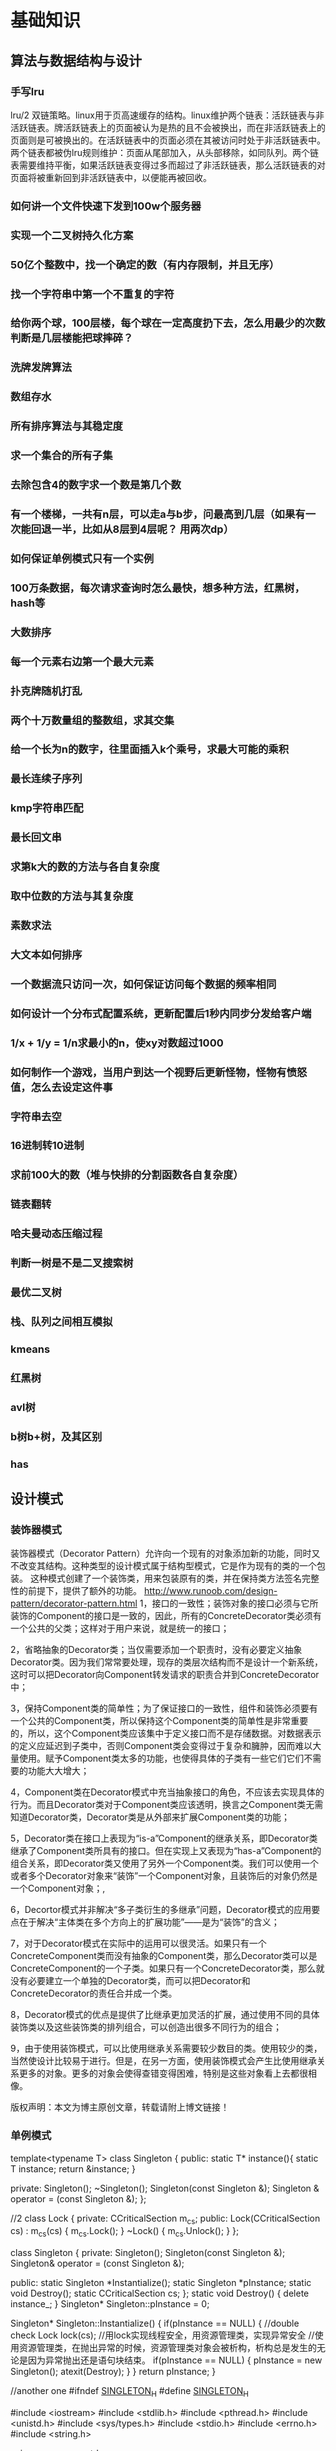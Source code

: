 * 基础知识
** 算法与数据结构与设计
*** 手写lru
lru/2 双链策略。linux用于页高速缓存的结构。linux维护两个链表：活跃链表与非活跃链表。牌活跃链表上的页面被认为是热的且不会被换出，而在非活跃链表上的页面则是可被换出的。在活跃链表中的页面必须在其被访问时处于非活跃链表中。两个链表都被伪lru规则维护：页面从尾部加入，从头部移除，如同队列。两个链表需要维持平衡，如果活跃链表变得过多而超过了非活跃链表，那么活跃链表的对页面将被重新回到非活跃链表中，以便能再被回收。
*** 如何讲一个文件快速下发到100w个服务器
*** 实现一个二叉树持久化方案
*** 50亿个整数中，找一个确定的数（有内存限制，并且无序）
*** 找一个字符串中第一个不重复的字符
*** 给你两个球，100层楼，每个球在一定高度扔下去，怎么用最少的次数判断是几层楼能把球摔碎？
*** 洗牌发牌算法
*** 数组存水
*** 所有排序算法与其稳定度
*** 求一个集合的所有子集
*** 去除包含4的数字求一个数是第几个数
*** 有一个楼梯，一共有n层，可以走a与b步，问最高到几层（如果有一次能回退一半，比如从8层到4层呢？ 用两次dp）
*** 如何保证单例模式只有一个实例
*** 100万条数据，每次请求查询时怎么最快，想多种方法，红黑树，hash等
*** 大数排序
*** 每一个元素右边第一个最大元素
*** 扑克牌随机打乱
*** 两个十万数量组的整数组，求其交集
*** 给一个长为n的数字，往里面插入k个乘号，求最大可能的乘积
*** 最长连续子序列
*** kmp字符串匹配
*** 最长回文串
*** 求第k大的数的方法与各自复杂度
*** 取中位数的方法与其复杂度
*** 素数求法
*** 大文本如何排序
*** 一个数据流只访问一次，如何保证访问每个数据的频率相同
*** 如何设计一个分布式配置系统，更新配置后1秒内同步分发给客户端
*** 1/x + 1/y = 1/n求最小的n，使xy对数超过1000
*** 如何制作一个游戏，当用户到达一个视野后更新怪物，怪物有愤怒值，怎么去设定这件事
*** 字符串去空 
*** 16进制转10进制
*** 求前100大的数（堆与快排的分割函数各自复杂度）
*** 链表翻转
*** 哈夫曼动态压缩过程
*** 判断一树是不是二叉搜索树
*** 最优二叉树
*** 栈、队列之间相互模拟
*** kmeans
*** 红黑树
*** avl树
*** b树b+树，及其区别
*** has
** 设计模式
*** 装饰器模式
装饰器模式（Decorator Pattern）允许向一个现有的对象添加新的功能，同时又不改变其结构。这种类型的设计模式属于结构型模式，它是作为现有的类的一个包装。
这种模式创建了一个装饰类，用来包装原有的类，并在保持类方法签名完整性的前提下，提供了额外的功能。
http://www.runoob.com/design-pattern/decorator-pattern.html
1，接口的一致性；装饰对象的接口必须与它所装饰的Component的接口是一致的，因此，所有的ConcreteDecorator类必须有一个公共的父类；这样对于用户来说，就是统一的接口；


2，省略抽象的Decorator类；当仅需要添加一个职责时，没有必要定义抽象Decorator类。因为我们常常要处理，现存的类层次结构而不是设计一个新系统，这时可以把Decorator向Component转发请求的职责合并到ConcreteDecorator中；


3，保持Component类的简单性；为了保证接口的一致性，组件和装饰必须要有一个公共的Component类，所以保持这个Component类的简单性是非常重要的，所以，这个Component类应该集中于定义接口而不是存储数据。对数据表示的定义应延迟到子类中，否则Component类会变得过于复杂和臃肿，因而难以大量使用。赋予Component类太多的功能，也使得具体的子类有一些它们它们不需要的功能大大增大；


4，Component类在Decorator模式中充当抽象接口的角色，不应该去实现具体的行为。而且Decorator类对于Component类应该透明，换言之Component类无需知道Decorator类，Decorator类是从外部来扩展Component类的功能；

5，Decorator类在接口上表现为“is-a”Component的继承关系，即Decorator类继承了Component类所具有的接口。但在实现上又表现为“has-a”Component的组合关系，即Decorator类又使用了另外一个Component类。我们可以使用一个或者多个Decorator对象来“装饰”一个Component对象，且装饰后的对象仍然是一个Component对象；,

6，Decortor模式并非解决“多子类衍生的多继承”问题，Decorator模式的应用要点在于解决“主体类在多个方向上的扩展功能”——是为“装饰”的含义；


7，对于Decorator模式在实际中的运用可以很灵活。如果只有一个ConcreteComponent类而没有抽象的Component类，那么Decorator类可以是ConcreteComponent的一个子类。如果只有一个ConcreteDecorator类，那么就没有必要建立一个单独的Decorator类，而可以把Decorator和ConcreteDecorator的责任合并成一个类。

8，Decorator模式的优点是提供了比继承更加灵活的扩展，通过使用不同的具体装饰类以及这些装饰类的排列组合，可以创造出很多不同行为的组合；


9，由于使用装饰模式，可以比使用继承关系需要较少数目的类。使用较少的类，当然使设计比较易于进行。但是，在另一方面，使用装饰模式会产生比使用继承关系更多的对象。更多的对象会使得查错变得困难，特别是这些对象看上去都很相像。


版权声明：本文为博主原创文章，转载请附上博文链接！
*** 单例模式
template<typename T>
class Singleton
{
public:
    static T* instance(){
        static T instance;
        return &instance;
    }

private:
    Singleton();
    ~Singleton();
    Singleton(const Singleton &);
    Singleton & operator = (const Singleton &);
};




//2
class Lock
{
private:       
	CCriticalSection m_cs;
public:
	Lock(CCriticalSection  cs) : m_cs(cs)
	{
		m_cs.Lock();
	}
	~Lock()
	{
		m_cs.Unlock();
	}
};
 

class Singleton
{
private:
	Singleton();
	Singleton(const Singleton &);
	Singleton& operator = (const Singleton &);
 
public:
	static Singleton *Instantialize();
	static Singleton *pInstance;
	static void Destroy();
	static CCriticalSection cs;
};
static void Destroy() {
    delete instance_;
}
Singleton* Singleton::pInstance = 0;
 
Singleton* Singleton::Instantialize()
{
	if(pInstance == NULL)
	{   //double check
		Lock lock(cs);           //用lock实现线程安全，用资源管理类，实现异常安全
		//使用资源管理类，在抛出异常的时候，资源管理类对象会被析构，析构总是发生的无论是因为异常抛出还是语句块结束。
		if(pInstance == NULL)
		{
			pInstance = new Singleton();
			atexit(Destroy);
		}
	}
	return pInstance;
}


//another one
#ifndef _SINGLETON_H_
#define _SINGLETON_H_

#include <iostream>
#include <stdlib.h>
#include <pthread.h>
#include <unistd.h>
#include <sys/types.h>
#include <stdio.h>
#include <errno.h>
#include <string.h>

using namespace std;

template < typename T > class Singleton
{

public:
    static T &GetInstance()
    {
        Init();
        return *instance_;
    }

private:
    static void Init()
    {
        if (instance_ == 0)
        {

            pthread_mutex_lock(&g_mutex);
            if (instance_ == 0)
            {
                instance_ = new T;
                atexit(Destroy);    //程序结束时调用注册的函数
            }
            pthread_mutex_unlock(&g_mutex);
        }
    }

    static void Destroy()
    {
        delete instance_;
    }

    Singleton(const Singleton &other);
    Singleton &operator=(const Singleton &other);
    Singleton();
    ~Singleton();

    static T * volatile instance_;
    static pthread_mutex_t g_mutex;
};

template < typename T >
T * volatile Singleton < T >::instance_ = 0;

template < typename T >
pthread_mutex_t Singleton<T> ::g_mutex = PTHREAD_MUTEX_INITIALIZER;

#endif              // _SINGLETON_H_

*** 观察者模式
//观察者
class Observer  
{
public:
	Observer() {}
	virtual ~Observer() {}
	virtual void Update() {} 
};
//博客
class Blog  
{
public:
	Blog() {}
	virtual ~Blog() {}
	void Attach(Observer *observer) { m_observers.push_back(observer); }	 //添加观察者
	void Remove(Observer *observer) { m_observers.remove(observer); }        //移除观察者
	void Notify() //通知观察者
	{
		list<Observer*>::iterator iter = m_observers.begin();
		for(; iter != m_observers.end(); iter++)
			(*iter)->Update();
	}
	virtual void SetStatus(string s) { m_status = s; } //设置状态
	virtual string GetStatus() { return m_status; }    //获得状态
private:
	list<Observer* > m_observers; //观察者链表
protected:
	string m_status; //状态
};

//具体博客类
class BlogCSDN : public Blog
{
private:
	string m_name; //博主名称
public:
	BlogCSDN(string name): m_name(name) {}
	~BlogCSDN() {}
	void SetStatus(string s) { m_status = "CSDN通知 : " + m_name + s; } //具体设置状态信息
	string GetStatus() { return m_status; }
};
//具体观察者
class ObserverBlog : public Observer   
{
private:
	string m_name;  //观察者名称
	Blog *m_blog;   //观察的博客，当然以链表形式更好，就可以观察多个博客
public: 
	ObserverBlog(string name,Blog *blog): m_name(name), m_blog(blog) {}
	~ObserverBlog() {}
	void Update()  //获得更新状态
	{ 
		string status = m_blog->GetStatus();
		cout<<m_name<<"-------"<<status<<endl;
	}
};

//测试案例
int main()
{
	Blog *blog = new BlogCSDN("wuzhekai1985");
	Observer *observer1 = new ObserverBlog("tutupig", blog);
	blog->Attach(observer1);
	blog->SetStatus("发表设计模式C++实现（15）——观察者模式");
	blog->Notify();
	delete blog; delete observer1;
	return 0;
}
** 网络
*** osi七层模型与tcp/ip四层模型，每卖劲列举两个协议
*** 客户端向服务器发3个包基于tcp与udp的服务器会收到几个？尽可能考虑到所有情况
*** 浏览器输入地址后发生的全过程
*** dns
*** http
**** get post区别
*** tcp/udp各自使用场景
*** tcp/ip
**** 有什么字段，什么用
**** 可靠性怎么保证
**** 网络拥堵控制
**** 三次握手  多一次少一次会怎样
**** 四次挥手   同上
**** ip mac地址 arp rarp协议
**** TIME——WAIT状态分析
*** http与https
*** http返回码
*** nat协议
** 加密与安全
*** 数字证书机制
*** 加密方法
*** xss原理
** 系统
*** 进程的地址空间
- 可执行文件代码的内存映射，称为代码段(text section)
- 可执行文件的已初始化全局变量的内存映射，称为数据段(data section)
- 包含未初始化全局变量，也就是bss段的零页(页面中的信息全是0值，故用于bss映射等目的）
- 每一个诸如c库或动态连接程序等共享库的代码段、数据段bss也会被载入进进程的地址空间
- 任何内存映射文件
- 任何共享内存段
- 任何匿名的内存映射，如malloc()分配的内存。
*** TLB
linux内使用一个三级缓存页表来完成虚拟地址到实际地址的映射与查询，但由于搜索内存中的物理地址速度很有限，为了加快搜索，多数体系结构都实现了一个翻译后缓冲器TLB。TLB作为一个将虚拟地址吊射到篁地址的硬件缓存，当请求访问一个虚拟地址时，处理器将首先检查TLB中是否缓存了该虚拟地址到物理地址的映射，如果在缓存中直接命中，物理地址立刻返回，否则，搜索页表。
*** 协程
*** 僵尸进程，守护进程？？？？查下定义用什么调用产生
守护进程：不被打扰，安静地做自己的事
创建守护进程的函数：

#include<unistd.h>

pid_t setsid(void);

该函数调用成功时返回新创建的Session的id(其实也就是当前进程的id),出错返回-1。

成功调用该函数的结果是:

1. 创建一个新的Session,当前进程成为SessionLeader,当前进程的id就是Session的id。

2. 创建一个新的进程组,当前进程成为进程组的Leader,当前进程的id就是进程组的id。

3. 如果当前进程原本有一个控制终端,则它失去这个控制终端,成为一个没有控制终端的进程。所谓失去控制终端是指,原来的控制终端仍然是打开的,仍然可以读写,但只是一个普通的打开文件而不是控制终端了。


创建守护进程的步骤

1、在后台运行。调用fork，父进程退出（exit）。所有工作在子进程中进行，形式上脱离了控制终端。

     原因：1）如果该守护进程是作为一条简单的shell命令启动的，那么父进程终止使得shell认为该命令已经执行完毕。2）保证子进程不是一个进程组的组长进程。

2、脱离控制终端，登录会话和进程组。调用setsid在子进程中创建一个新会话。

     setsid会导致：

     1）调用进程成为新会话的首进程。 2）调用进程成为一个进程组的组长进程 。3）调用进程没有控制终端。（再次fork一次，保证daemon进程，之后不会打开tty设备

3、将当前工作目录更改为根目录。

用chdir（）函数进行，更改目录防止占用可卸载的文件系统，也可以换成其他路径。

4、调用umask将文件模式创建屏蔽字设置为0。

目的：防止继承的文件创建屏蔽字拒绝某权限，增加守护进程灵活性。

5、关闭不在需要的文件描述符。

继承的打开文件不会用到，浪费系统资源，无法卸载；getdtablesize();返回所有文件的文件描述符表的项数，即该进程打开的文件数目。

6、忽略SIGCHLD信号。

         忽略SIGCHLD信号并不是必须的。但对于某些进程，特别是服务器进程往往在请求到来时生成子进程处理请求。如果父进程不等待子进程结束，子进程将成为僵尸进程（zombie）从而占用系统资源。如果父进程等待子进程结束，将增加父进程的负担，影响服务器进程的并发性能。在Linux下可以简单地将SIGCHLD信号的操作设为SIG_IGN。signal(SIGCHLD,SIG_IGN);

7、禁止进程重新打开控制终端

        fork后进程已经成为无终端的会话组长。但它可以重新申请打开一个控制终端。可以通过使进程不再成为会话组长来禁止进程重新打开控制终端：

        if(pid=fork())

       exit(0);//结束第一子进程，第二子进程继续（第二子进程不再是会话组长）

 

可是在翻阅资料的时候，我们会发现有些博客fork了两次？

第一次fork的作用是为了后面的setsid服务，因为调用setsid函数的进程不能是进程组组长，如果不fork出子进程，则此时的父进程是进程组组长，就无法调用setsid。当子进程调用完setsid函数之后，子进程是会话组长也是进程组组长，并且脱离了控制终端，此时，不管控制终端如何操作，新的进程都不会收到一些信号使得进程退出。

再次fork，终止父进程，保持子进程不是话首进程，从而保证后续不会在和其他终端关联。 第二次不是必须的，是可选的。

        1. Close all open file descriptors except standard input, output,
           and error (i.e. the first three file descriptors 0, 1, 2). This
           ensures that no accidentally passed file descriptor stays around
           in the daemon process. On Linux, this is best implemented by
           iterating through /proc/self/fd, with a fallback of iterating
           from file descriptor 3 to the value returned by getrlimit() for
           RLIMIT_NOFILE.

        2. Reset all signal handlers to their default. This is best done by
           iterating through the available signals up to the limit of _NSIG
           and resetting them to SIG_DFL.

        3. Reset the signal mask using sigprocmask().

        4. Sanitize the environment block, removing or resetting environment
           variables that might negatively impact daemon runtime.

        5. Call fork(), to create a background process.

        6. In the child, call setsid() to detach from any terminal and
           create an independent session.

        7. In the child, call fork() again, to ensure that the daemon can
           never re-acquire a terminal again.

        8. Call exit() in the first child, so that only the second child
           (the actual daemon process) stays around. This ensures that the
           daemon process is re-parented to init/PID 1, as all daemons
           should be.

        9. In the daemon process, connect /dev/null to standard input,
           output, and error.

       10. In the daemon process, reset the umask to 0, so that the file
           modes passed to open(), mkdir() and suchlike directly control the
           access mode of the created files and directories.

       11. In the daemon process, change the current directory to the root
           directory (/), in order to avoid that the daemon involuntarily
           blocks mount points from being unmounted.

       12. In the daemon process, write the daemon PID (as returned by
           getpid()) to a PID file, for example /run/foobar.pid (for a
           hypothetical daemon "foobar") to ensure that the daemon cannot be
           started more than once. This must be implemented in race-free
           fashion so that the PID file is only updated when it is verified
           at the same time that the PID previously stored in the PID file
           no longer exists or belongs to a foreign process.

       13. In the daemon process, drop privileges, if possible and
           applicable.

       14. From the daemon process, notify the original process started that
           initialization is complete. This can be implemented via an
           unnamed pipe or similar communication channel that is created
           before the first fork() and hence available in both the original
           and the daemon process.

       15. Call exit() in the original process. The process that invoked the
           daemon must be able to rely on that this exit() happens after
           initialization is complete and all external communication
           channels are established and accessible.
////


编写守护进程的一般步骤步骤：

（1）在父进程中执行fork并exit推出；

（2）在子进程中调用setsid函数创建新的会话；

（3）在子进程中调用chdir函数，让根目录 ”/” 成为子进程的工作目录；

（4）在子进程中调用umask函数，设置进程的umask为0；

（5）在子进程中关闭任何不需要的文件描述符

说明：

1. 在后台运行。
为避免挂起控制终端将Daemon放入后台执行。方法是在进程中调用fork使父进程终止，让Daemon在子进程中后台执行。
if(pid=fork())
exit(0);//是父进程，结束父进程，子进程继续
2. 脱离控制终端，登录会话和进程组
有必要先介绍一下Linux中的进程与控制终端，登录会话和进程组之间的关系：进程属于一个进程组，进程组号（GID）就是进程组长的进程号（PID）。登录会话可以包含多个进程组。这些进程组共享一个控制终端。这个控制终端通常是创建进程的登录终端。
控制终端，登录会话和进程组通常是从父进程继承下来的。我们的目的就是要摆脱它们，使之不受它们的影响。方法是在第1点的基础上，调用setsid()使进程成为会话组长：
setsid();
说明：当进程是会话组长时setsid()调用失败。但第一点已经保证进程不是会话组长。setsid()调用成功后，进程成为新的会话组长和新的进程组长，并与原来的登录会话和进程组脱离。由于会话过程对控制终端的独占性，进程同时与控制终端脱离。
3. 禁止进程重新打开控制终端
现在，进程已经成为无终端的会话组长。但它可以重新申请打开一个控制终端。可以通过使进程不再成为会话组长来禁止进程重新打开控制终端：
if(pid=fork())
exit(0);//结束第一子进程，第二子进程继续（第二子进程不再是会话组长）
4. 关闭打开的文件描述符
进程从创建它的父进程那里继承了打开的文件描述符。如不关闭，将会浪费系统资源，造成进程所在的文件系统无法卸下以及引起无法预料的错误。按如下方法关闭它们：
for(i=0;i 关闭打开的文件描述符close(i);>
5. 改变当前工作目录
进程活动时，其工作目录所在的文件系统不能卸下。一般需要将工作目录改变到根目录。对于需要转储核心，写运行日志的进程将工作目录改变到特定目录如/tmpchdir("/")
6. 重设文件创建掩模
进程从创建它的父进程那里继承了文件创建掩模。它可能修改守护进程所创建的文件的存取位。为防止这一点，将文件创建掩模清除：umask(0);
7. 处理SIGCHLD信号
处理SIGCHLD信号并不是必须的。但对于某些进程，特别是服务器进程往往在请求到来时生成子进程处理请求。如果父进程不等待子进程结束，子进程将成为僵尸进程（zombie）从而占用系统资源。如果父进程等待子进程结束，将增加父进程的负担，影响服务器进程的并发性能。在Linux下可以简单地将SIGCHLD信号的操作设为SIG_IGN。
signal(SIGCHLD,SIG_IGN); 
////


　　我们知道在unix/linux中，正常情况下，子进程是通过父进程创建的，子进程在创建新的进程。子进程的结束和父进程的运行是一个异步过程,即父进程永远无法预测子进程 到底什么时候结束。 当一个 进程完成它的工作终止之后，它的父进程需要调用wait()或者waitpid()系统调用取得子进程的终止状态。

　　孤儿进程：一个父进程退出，而它的一个或多个子进程还在运行，那么那些子进程将成为孤儿进程。孤儿进程将被init进程(进程号为1)所收养，并由init进程对它们完成状态收集工作。

　　僵尸进程：一个进程使用fork创建子进程，如果子进程退出，而父进程并没有调用wait或waitpid获取子进程的状态信息，那么子进程的进程描述符仍然保存在系统中。这种进程称之为僵死进程。

3、问题及危害

　　unix提供了一种机制可以保证只要父进程想知道子进程结束时的状态信息， 就可以得到。这种机制就是: 在每个进程退出的时候,内核释放该进程所有的资源,包括打开的文件,占用的内存等。 但是仍然为其保留一定的信息(包括进程号the process ID,退出状态the termination status of the process,运行时间the amount of CPU time taken by the process等)。直到父进程通过wait / waitpid来取时才释放。 但这样就导致了问题，如果进程不调用wait / waitpid的话， 那么保留的那段信息就不会释放，其进程号就会一直被占用，但是系统所能使用的进程号是有限的，如果大量的产生僵死进程，将因为没有可用的进程号而导致系统不能产生新的进程. 此即为僵尸进程的危害，应当避免。

　　孤儿进程是没有父进程的进程，孤儿进程这个重任就落到了init进程身上，init进程就好像是一个民政局，专门负责处理孤儿进程的善后工作。每当出现一个孤儿进程的时候，内核就把孤 儿进程的父进程设置为init，而init进程会循环地wait()它的已经退出的子进程。这样，当一个孤儿进程凄凉地结束了其生命周期的时候，init进程就会代表党和政府出面处理它的一切善后工作。因此孤儿进程并不会有什么危害。

　　任何一个子进程(init除外)在exit()之后，并非马上就消失掉，而是留下一个称为僵尸进程(Zombie)的数据结构，等待父进程处理。这是每个 子进程在结束时都要经过的阶段。如果子进程在exit()之后，父进程没有来得及处理，这时用ps命令就能看到子进程的状态是“Z”。如果父进程能及时 处理，可能用ps命令就来不及看到子进程的僵尸状态，但这并不等于子进程不经过僵尸状态。  如果父进程在子进程结束之前退出，则子进程将由init接管。init将会以父进程的身份对僵尸状态的子进程进行处理。

　　僵尸进程危害场景：

　　例如有个进程，它定期的产 生一个子进程，这个子进程需要做的事情很少，做完它该做的事情之后就退出了，因此这个子进程的生命周期很短，但是，父进程只管生成新的子进程，至于子进程 退出之后的事情，则一概不闻不问，这样，系统运行上一段时间之后，系统中就会存在很多的僵死进程，倘若用ps命令查看的话，就会看到很多状态为Z的进程。 严格地来说，僵死进程并不是问题的根源，罪魁祸首是产生出大量僵死进程的那个父进程。因此，当我们寻求如何消灭系统中大量的僵死进程时，答案就是把产生大 量僵死进程的那个元凶枪毙掉（也就是通过kill发送SIGTERM或者SIGKILL信号啦）。枪毙了元凶进程之后，它产生的僵死进程就变成了孤儿进 程，这些孤儿进程会被init进程接管，init进程会wait()这些孤儿进程，释放它们占用的系统进程表中的资源，这样，这些已经僵死的孤儿进程 就能瞑目而去了。

*** 讲讲同步异步阻塞非阻塞
*** linux如何从磁盘找文件
*** 进程与线程区别
*** 进程状态，切换
？？动态就绪，静态就绪，动态阻塞，静态阻塞
*** 并发与并行
*** 缺页，页表
*** linux fork 与vfork
*** 多进程更安全，多线程的话，一个线程死掉，所有线程死掉，进程崩溃
*** 系统中断
*** 用户态与内核态的区别
*** 段错误的原因
*** 多进程与多线程的同步方式
*** 锁
*** 系统调用时发生的事
*** 进程间通信方法
*** 什么是死锁，如何解决死锁
*** 信号
https://sustyuxiao.github.io/2018/04/08/2018-04-08/
*** linux系统权限
*** linux线程的实现方式
*** linux如何扩大分区
*** epoll libev优点
*** epoll、select、poll异同
https://www.jianshu.com/p/dfd940e7fca2
https://blog.csdn.net/chen19870707/article/details/42525887
http://blog.lucode.net/linux/epoll-tutorial.html
*** 讲一下有名管道与无名管道与UNIX domain sockets
1、无名管道

   无名管道是Linux中管道通信的一种原始方法，如图一(左)所示，它具有以下特点：

   ①  它只能用于具有亲缘关系的进程之间的通信（也就是父子进程或者兄弟进程之间）；

   ②  它是一个半双工的通信模式，具有固定的读端和写端；

   ③   管道也可以看成是一种特殊的文件，对于它的读写也可以使用普通的 read()、write()等函数。但它不是普通的文件，并不属于其他任何文件系统并且只存在于内存中。

2、有名管道(FIFO)

    有名管道是对无名管道的一种改进，如图1(右)所示，它具有以下特点：

    ①  它可以使互不相关的两个进程间实现彼此通信；

    ②  该管道可以通过路径名来指出，并且在文件系统中是可见的。在建立了管道之后，两个进程就可以把它当做普通文件一样进行读写操作，使用非常方便；

    ③  FIFO严格地遵循先进先出规则，对管道及FIFO的读总是从开始处返回数据，对它们的写则是把数据添加到末尾，它们不支持如 lseek()等文件定位操作。

   管道是基于文件描述符的通信方式，当一个管道建立时，它会创建两个文件描述符fd[0]和fd[1]，其中fd[0]固定用于读管道，而fd[1]固定用于写管道，如图2所示，这样就构成了一个半双工的通道。
   管道关闭时只需要将这两个文件描述符关闭即可，可使用普通的close()函数逐个关闭各个文件描述符。
3 unix domain sockets

       The AF_UNIX (also known as AF_LOCAL) socket family is used to
       communicate between processes on the same machine efficiently.
       Traditionally, UNIX domain sockets can be either unnamed, or bound to
       a filesystem pathname (marked as being of type socket).  Linux also
       supports an abstract namespace which is independent of the
       filesystem.

**** 什么时候select比epoll好
**** epoll两种触发方式
** c/c++语言
*** 整个编译运行流程
1.预处理(Preprocessing), 2.编译(Compilation), 3.汇编(Assemble), 4.链接(Linking)。
1. 将所有的#include头文件以及宏定义替换成其真正的内容
   - 宏定义指令
如#define Pi 3.1415，预处理阶段会将程序中所有的Pi用3.1415代替。与之对应的#undef    则会取消对某个宏的定义，使之后面出现时不再被替换。
   - 条件编译指令
如#ifdef、#ifndef、#else、#elif、#endif等伪指令的引入可以使得程序员可以通过定义不同的宏来决定编译程序对哪些代码进行处理，即预处理阶段将根据有关的文件将不必要的代码过滤掉。
   - 头文件包含指令
如#include，头文件中一般通过#define定义了一些宏（如字符常量），同时也包含了各种外部符号的声明。采用头文件可以使一些定义在多个不同的C源程序中使用，而不必在文件中重新定义。预处理阶段会将头文件中的定义加入到引用它的代码中。
   - 特殊符号
如在源程序中出现的FUNCTION会被解释为当前被编译的C源程序中的函数名称。预处理阶段会对源程序中出现的这些特殊符号用合适的值进行替换。
2. 将经过预处理之后的程序转换成特定汇编代码
编译阶段所有做的工作就是通过词法分析和语法分析，在确认所有指令都符合语法规则之后，将其翻译成等价的中间代码或者是汇编代码。
字符流 到 词法分析器生成token，语法分析器，解析成抽象语法树。其中还涉及到优化：
编译阶段会对代码进行优化处理，不仅涉及到编译技术本身，还涉及到机器的硬件环境。优化分为两部分：
不依赖于具体计算机的优化。主要是删除公共表达式、循环优化（代码外提、强度削弱、变换循环控制、已知量的合并等）、无用赋值的删除等
同机器硬件结构相关的优化。主要考虑如何充分利用机器的硬件寄存器存放的有关变量的值以减少内存的访问次数；根据机器硬件执行指令的特点对指令进行调整使目标代码比较短，执行效率更高等。
llvm中间ir生成各种平台的优化后的代码。clang作为前端解析生成中间ir。
3. 汇编过程将上一步的汇编代码转换成机器码(machine code)
4. 链接过程将多个目标文以及所需的库文件(.so等)链接成最终的可执行文件(executable file)
*** 动态库静态库

 二者的不同点在于代码被载入的时刻不同。

静态库的代码在编译过程中已经被载入可执行程序,因此体积比较大。

动态库(共享库)的代码在可执行程序运行时才载入内存，在编译过程中仅简单的引用，因此代码体积比较小。

不同的应用程序如果调用相同的库,那么在内存中只需要有一份该动态库(共享库)的实例。

静态库和动态库的最大区别,静态情况下,把库直接加载到程序中,而动态库链接的时候,它只是保留接口,将动态库与程序代码独立,这样就可以提高代码的可复用度，和降低程序的耦合度。

静态库在程序编译时会被连接到目标代码中，程序运行时将不再需要该静态库。

动态库在程序编译时并不会被连接到目标代码中，而是在程序运行是才被载入，因此在程序运行时还需要动态库存在

 

一  静态库

这类库的名字一般是libxxx.a；利用静态函数库编译成的文件比较大，因为整个 函数库的所有数据都会被整合进目标代码中，他的优点就显而易见了，即编译后的执行程序不需要外部的函数库支持，因为所有使用的函数都已经被编译进去了。当然这也会成为他的缺点，因为如果静态函数库改变了，那么你的程序必须重新编译。

静态库的代码在编译时链接到应用程序中，因此编译时库文件必须存在,并且需要通过“-L”参数传递路径给编译器,应用程序在开始执行时，库函数代码将随程序一起调入进程内存段直到进程结束，其执行过程不需要原静态库存在。

在UNIX中,使用ar命令创建或者操作静态库

ar     archivefile objfile

archivefile：archivefile是静态库的名称

objfile:objfile是已.o为扩展名的中间目标文件名，可以多个并列

参数        意义

-r            将objfile文件插入静态库尾或者替换静态库中同名文件

-x            从静态库文件中抽取文件objfile

-t             打印静态库的成员文件列表

-d            从静态库中删除文件objfile

-s           重置静态库文件索引

-v            创建文件冗余信息

-c            创建静态库文件

 1.编译成静态库

无论静态库，还是动态库，都是由.o文件创建的。因此，我们必须将源程序hello.c通过gcc先编译成.o文件。

hc@linux-v07j:~/weiming/tt> g++ -o hello.o -c hello.cpp

hc@linux-v07j:~/weiming/tt> ar cqs libHello.a hello.o

hc@linux-v07j:~/weiming/tt> ls
hello.cpp  hello.h  hello.o  libHello.a  main.cpp

 2.链接

hc@linux-v07j:~/weiming/tt> g++ main.cpp libHello.a -o Out1  （g++ -o aOut main.cpp ./libHello.a 或者 g++ -o aOut main.cpp  -L./ -lHello）

注意：如果hello() 里面还使用了其他的库函数比如pthread_create，则最后生成Out1 时还需 -lpthread，但ar 时可以不用，只需要在 include 的头文件中找到函数符号声明即可，但最终生成可执行文件时需要找到所有的符号定义。

hc@linux-v07j:~/weiming/tt> ls
hello.cpp  hello.h  hello.o  libHello.a  main.cpp  Out1

 

hc@linux-v07j:~/weiming/tt> ldd Out1
        linux-gate.so.1 =>  (0xffffe000)
        libstdc++.so.6 => /usr/lib/libstdc++.so.6 (0xb7e36000)
        libm.so.6 => /lib/libm.so.6 (0xb7e11000)
        libgcc_s.so.1 => /lib/libgcc_s.so.1 (0xb7e06000)
        libc.so.6 => /lib/libc.so.6 (0xb7ce3000)
        /lib/ld-linux.so.2 (0xb7f1b000)

 

 

二： 动态库

这类库的名字一般是libxxx.so;相对于静态函数库，动态函数库在编译的时候 并没有被编译进目标代码中，你的程序执行到相关函数时才调用该函数库里的相应函数，因此动态函数库所产生的可执行文件比较小。由于函数库没有被整合进你的程序，而是程序运行时动态的申请并调用，所以程序的运行环境中必须提供相应的库。动态函数库的改变并不影响你的程序，所以动态函数库的升级比较方便

不同的UNIX系统,链接动态库方法，实现细节不一样


编译PIC型.o中间文件的方法一般是采用C语言编译器的-KPIC或者-fpic选项,有的UNIX版本C语言编译器默认带上了PIC标准.创建最终动态库的方法一般采用C语言编译器的-G或者-shared选项，或者直接使用工具ld创建。

最主要的是GCC命令行的一个选项:
-shared 该选项指定生成动态连接库（让连接器生成T类型的导出符号表，有时候也生成弱连接W类型的导出符号），不用该标志外部程序无法连接。相当于一个可执行文件
-fPIC：表示编译为位置独立的代码，不用此选项的话编译后的代码是位置相关的所以动态载入时是通过代码拷贝的方式来满足不同进程的需要，而不能达到真正代码段共享的目的。（转者注：共享库各段的加载地址并没有定死，可以加载到任意位置，因为指令中没有使用绝对地址（相对于链接后的可执行文件各segment来说），因此称为位置无关代码）
-L.：表示要连接的库在当前目录中
-ltest：编译器查找动态连接库时有隐含的命名规则，即在给出的名字前面加上lib，后面加上.so来确定库的名称

 LINUX和其他gcc编译器

g++ -fpic -c d1.cpp d2.cpp     /* 编译为.o为扩展名的中间目标文件d1.o，d2.o*/

g++ -shared -o libd1.so d1.o    /*根据中间目标文件d1.o创建动态库文件d1.so*/

g++ -shared -o libd2.so d2.o    /*根据中间目标文件d2.o创建动态库文件d2.so*/

或者直接一步到位

 g++ -O -fpic -shared -o libd1.so d1.cpp

 g++ -O -fpic -shared -o libd2.so d2.cpp

某些版本的gcc上也可以使用-G替换-shared选项

 

调用动态库

隐式调用动态库

总之，共享库的搜索路径由动态链接器决定，从ld.so(8)的Man Page可以查到共享库路径的搜索顺序：

1. 首先在环境变量LD_LIBRARY_PATH所记录的路径中查找。

2. 在程序链接时指定的 rpath 中查找，可以  readelf binfile | grep RPATH 。

3. 然后从缓存文件/etc/ld.so.cache中查找。这个缓存文件由/sbin/ldconfig命令读取配置文件/etc/ld.so.conf 之后生成。

（也可以在 ld.so.conf.d 目录下增加 *.conf 文件，里面写入库路径，在 ld.so.conf 中 include ld.so.conf.d/*.conf ）
4. 如果上述步骤都找不到，则到默认的系统路径中查找，先是/usr/lib然后是/lib。
https://www.ibm.com/developerworks/cn/linux/l-dynamic-libraries/index.html
https://www.ibm.com/developerworks/cn/linux/l-cn-linklib/index.html
*** 栈空间最大值

ulimits -a 
结果8m
*** 四种cast各有什么用
const_cast
这个转换类型操纵传递对象的const属性，或者是设置或者是移除：

'reinterpret_cast'转换一个指针为其它类型的指针。它也允许从一个指针转换为整数类型。反之亦然。（译注：是指针具体的地址值作为整数值？）
这个操作符能够在非相关的类型之间转换。操作结果只是简单的从一个指针到别的指针的值的二进制拷贝。在类型之间指向的内容不做任何类型的检查和转换。


'static_cast'允许执行任意的隐式转换和相反转换动作。（即使它是不允许隐式的）
应用到类的指针上，意思是说它允许子类类型的指针转换为父类类型的指针（这是一个有效的隐式转换），同时，也能够执行相反动作：转换父类为它的子类。


'dynamic_cast'只用于对象的指针和引用。当用于多态类型时，它允许任意的隐式类型转换以及相反过程。不过，与static_cast不同，在后一种情况里（注：即隐式转换的相反过程），dynamic_cast会检查操作是否有效。也就是说，它会检查转换是否会返回一个被请求的有效的完整对象。
检测在运行时进行。如果被转换的指针不是一个被请求的有效完整的对象指针，返回值为NULL.
作用：将一个基类对象指针（或引用）cast到继承类指针，dynamic_cast会根据基类指针是否真正指向继承类指针来做相应处理，（因为类信息保存在虚表中，故必须有虚函数的类才能这么用）
       即会作一定的判断。 
       对指针进行dynamic_cast，失败返回null，成功返回正常cast后的对象指针； 
       对引用进行dynamic_cast，失败抛出一个异常，成功返回正常cast后的对象引用。 
注意：dynamic_cast在将父类cast到子类时，父类必须要有虚函数。例如在下面的代码中将CBasic类中的test函数不定义成 

*** 如果析构函数抛出异常怎么办
*** 宏与枚举的区别
（1）从处理过程的角度看：
#define宏是由编译预处理器在预编译处理时处理的，而且只做简单的字符串的替换。枚举常量则是在编译的时候确定其值的。
（2）从调试的角度看：
通常情况下，在编译器里，可以调试枚举常量，而不能调试宏常量。
（3）从数据的类型看：
#define可以编译任意类型的常量，而枚举只能是定义整型常量。
（4）从代码编写角度看：
枚举可以一次定义大量常量，而#define宏只能一次定义一个。
（5）从可维护性来看：
枚举可以集中管理数据，具相同属性的整形数据可使用枚举，枚举可实现取值的自增，也可指定每个枚举的值，编写代码跟容易，相对来说能减少出错的机会，也便于代码的后期维护和修改。
（6）枚举的取值范围已经限定了，容易进行参数的检查，而define没有这种检查
（7）宏定义的默认作用域为整个文件，如果定义了宏定义结尾的地方，作用域就到那个地方；这里有一个潜在的危险，如果我们的头文件中包含了宏定义，此时会导致宏定义没有按照程序员的意愿而产生了范围扩展，当在另外的文件中有了相同的宏定义以后，就会产生冲突导致编译无法通过。
*** 构造函数为什么不能定义为虚函数，析构函数为什么一般定义为虚函数
*** iterator category
*** 如果不想一个类被继承，怎么办
*** 如何给指定物理地址赋值，如何跳转到指定物理地址执行
*** struct内存对齐方式
*** 引用与指针的区别
*** memcpy与memmove
memcpy 不考虑内存重叠问题，效率高，（如已知两块内存不会重叠），memcpy更合适
memmove考虑内存重叠问题。在dest头部在src范围内时：src的尾部在复制中被修改会出错，memmove加了一次判断，在这种情况下会逆序复制
*** 获取内存的各种方式（不要忘记栈）
*** malloc与new 内存 xxxxxxx
https://chenqx.github.io/2014/09/25/Cpp-Memory-Management/
*** cout/printf其区别
*** vector<int>怎么扩容
*** 什么模板类放在h文件中
*** stl set map 红黑树
*** stl内存优化
*** 类成员的访问权限，三种不同的继承模式下权限
*** static关键字的作用（对函数，对函数内变量等）
修饰全局变量，变量被称为全局静态变量，存储在静态区
目的：限定作用域为当前文件，其他文件不可访问该变量
修饰局部变量，称为局部静态变量，存储在静态区
目的：函数结束时不销毁，使得下次调用时不需要再次开辟空间，同时保留原内容。虽然生命周期为整个进程，但仍不能被其他函数、变量访问，局部静态变量不可征稿，多线程时要注意线程安全。
修饰函数，使得函数作用域限定在本文件中，不被其他文件访问，达到类似c++ private的效果。
*** c/c++优化方法
*** 如何用c实现c++特性
成员变量与成员函数
使用结构体去封闭一个类，通过函数指针去实现成员函数功能
类外实现构造函数
使用static达到private的效果
子类中定义一个蕨类 的对象，实现对父类的继承，将子类对象地址转为父类指针类型，实现多态
*** 静态变量的初始化时间
*** 栈空间、堆空间、静态区
BSS段：BSS段（bss segment）通常是指用来存放程序中未初始化的全局变量的一块内存区域。BSS是英文Block Started by Symbol的简称。BSS段属于静态内存分配。

数据段：数据段（data segment）通常是指用来存放程序中已初始化的全局变量与static变量的一块内存区域。数据段属于静态内存分配。
       .data用于存放初始化过的全局变量。若全局变量值为0，为了优化编译器会将它放在.bss段中
常量数据段(.rodata)：
  ro表read only，用于存放不可变修改的常量数据，一旦程序中对其修改将会出现段错误：
  (1) 程序中的常量不一定就放在rodata中，有的立即数和指令编码放在.text中
  (2) 对于字符串常量，若程序中存在重复的字符串，编译器会保证只存在一个
  (3) rodata是在多个进程间共享的
  (4) 有的嵌入式系统，rodata放在ROM(或者NOR FLASH)中，运行时直接读取无需加载至RAM( 哈佛和冯诺依曼，从STM32的const全局变量说起有所记录)
想要将数据放在.rodata只需要加上const属性修饰即可。

代码段：代码段（code segment/text segment）通常是指用来存放程序执行代码的一块内存区域。这部分区域的大小在程序运行前就已经确定，并且内存区域通常属于只读, 某些架构也允许代码段为可写，即允许修改程序。在代码段中，也有可能包含一些只读的常数变量，例如字符串常量等。

堆（heap）：堆是用于存放进程运行中被动态分配的内存段，它的大小并不固定，可动态扩张或缩减。当进程调用malloc等函数分配内存时，新分配的内存就被动态添加到堆上（堆被扩张）；当利用free等函数释放内存时，被释放的内存从堆中被剔除（堆被缩减）

栈(stack)：栈又称堆栈， 是用户存放程序临时创建的局部变量，也就是说我们函数括弧“{}”中定义的变量（但不包括static声明的变量，static意味着在数据段中存放变量）。除此以外，在函数被调用时，其参数也会被压入发起调用的进程栈中，并且待到调用结束后，函数的返回值也会被存放回栈中。由于栈的先进后出特点，所以栈特别方便用来保存/恢复调用现场。从这个意义上讲，我们可以把堆栈看成一个寄存、交换临时数据的内存区。

*** 多态的实现方式
https://sustyuxiao.github.io/2018/03/09/2018-03-09/ 
*** 哪些函数不能是虚函数
*** 多基继承时，二义性问题怎么解决
*** 虚函数实现原理、虚表、菱形继承
*** 异常与return error code的优劣
*** map插入删除要注意什么
*** c++11/14/17新特性
**** future/promise
**** auto deltype
**** shared_ptr weak_ptr unique_ptr
**** forward move
**** lambda实现原理
**** c++17 invoke
**** constexpr
**** static_assert
**** emun class
**** 可变参数模板 ... sizeof...
**** lambda
**** for_each
**** thread
**** namespace 用来实现类似static的效果  inline namespace实现选择不同的代码
*** c++11 atomic thread
**** memory order
**** happens-before
其与 dependency-ordered before synchronizes-with synchronizes-with&&sequenced-before sequneced-befire&&inter-thread happends-before inter-thread happens-before&&inter-thread happends-before 
**** C++11原子操作与无锁编程
https://zhuanlan.zhihu.com/p/24983412
https://cloud.tencent.com/developer/article/1005903
https://blog.csdn.net/cszhouwei/article/details/11730559

*** 重载new？？？
*** RAII lock_guard
*** RTTI
RTTI是Runtime Type Identification的缩写，意思是运行时类型识别。C++引入这个机制是为了让程序在运行时能根据基类的指针或引用来获得该指针或引用所指的对象的实际类型。但是现在RTTI的类型识别已经不限于此了，它还能通过typeid操作符识别出所有的基本类型（int，指针等）的变量对应的类型。
C++通过以下的两个操作提供RTTI：
（1）typeid运算符，该运算符返回其表达式或类型名的实际类型。
（2）dynamic_cast运算符，该运算符将基类的指针或引用安全地转换为派生类类型的指针或引用。
多态类的type_info指针放在虚表的-1位，实现了多态类的类型识别。
*** c++中可睡眠的锁
*** 模板成员函数能否是虚函数
*** stl库分为哪几块
*** 讲一下泛型编程
本质为类型参数化，实现代码利用
具体解决了如下问题：
- 类型安全，编译器可以做检查，不再用void*
- 通用性，实现代码复用
- 接口的直观性，参数简洁
- 效率， sort的第二个参数comp为仿函数时，将对仿函数调用内联，减少函数调用开销。
** database
*** 数据库内部一致性和外部一致性
“内部一致性”搞数据库的人很少这么说，一般就直接说一致性，更准确的说是“Consistency in ACID”（“事务 ACID 属性中的一致性”）。需要跟分布式领域的 Consistency 做一下澄清。自从云计算蓬勃发展之后，集群环境下的数据库服务越来越平民化，数据库和分布式原本两个有交集但交集不多的领域开始水乳交融，也就出现了名词打架的现象。打的最厉害的荣耀王者就是“Consistency”（一致性）。事务的 ACID 属性中有一个 C 是 Consistency，表示事务的执行一定保证数据库中数据的约束不被破坏。而分布式领域提及的 Consistency 表示系统的正确性模型，著名的也是臭名昭著的 CAP 理论中的 C 就是这个范畴的。CAP 理论的 Consistency 严格指 Linearizability[1] 这个一致性模型，与 ACID 中的 Consistency 没有半毛钱关系，如果你听到有个搞数据库的砖家大吹因为 CAP 理论所以分布式数据库无法保证事务 ACID 的 Consistency，那就别再跟他浪费时间，还不如打王者荣耀更有收获。题目中的“内部一致性”指的也仅指“Consistency in ACID”。“外部一致性”的定义是准确的，Gifford 老爷子在他 1981 年的博士毕业论文[2]里 3.1 节，先是定义了 Serializability（可串行化），然后定义了“External Consistency”（外部一致性），指的是符合绝对时间约束的 Serializability。定义清楚了，也就能看出来“Consistency in ACID”和“External Consistency”是用来描述不同问题的两个概念，分别是事务 ACID 属性中的 C（一致性） 和 I（隔离性）。“Consistency in ACID”是事务提供的非常强有力的功能，它的核心是“约束”，而这个“约束”由数据库的使用者告诉数据库，使用者要求数据一定是符合这样或者那样的约束条件。当数据发生修改时，数据库会检查数据是否还符合约束条件，如果约束条件不再被满足，那么修改操作不会发生。关系数据库最常见的两类约束是“唯一性约束”和“完整性约束”，表格中定义的主键和唯一键都保证了指定的数据项绝不会出现重复，表格之间定义的参照完整性也保证了同一个属性在不同表格中的一致性。“Consistency in ACID”是如此的好用，以至于已经融化在大部分使用者的血液里了，使用者会在表格设计的时候自觉的加上需要的约束条件，数据库也会严格的执行这个约束条件。这就好像国家的计划生育政策，祖国规定了每个家庭最多只能生育两个孩子，那每个人都需要遵守。能不能生是能力问题，遵不遵守是...呃，就是必须遵守。“External Consistency”的核心是“并发控制”。当数据库系统从批量处理进化到在线实时系统后，事务就可以并发地在数据库上进行操作，在给使用者带来便利的同时也给数据库系统开发人员带来了诸多困难。严肃的数据库系统都会有一套复杂的并发控制机制来保证事务并行执行时数据的正确性。事务 Isolation（隔离性）最大的烦恼来自并发控制对性能的影响，最严格的隔离性 Serializability 保证了所有的事务虽然是并发执行，但是最终执行的结果跟事务一个个串行着做是一样的，可串行化保证了一定不会因为并发进行的事务导致数据出错，但是这也会导致事务有更多等待或者失败。其他常见的隔离级别还有 Repeatable Read、 Read Committed 和 Snapshot Isolation，他们都比 Serializability 要弱，并不能保证事务一个个顺着做，换句话说，事务执行过程中能感受到它自己不是一个人在战（执）斗（行）。常见的隔离级别里面没有 External Consistency，因为一般不怎么需要这个级别，尤其是在单机数据库系统里。实际上 External Consistency 比 Serializability 更严格。Serializability 已经保证了事务是一个个串行做的了，怎么还有更严格的保证呢？还真有，External Consistency 除了在串行做之上，还对事务串行的排列顺序提出了更多的要求。要求是这样的，如果一个事务 A 已经完成了，另一个事务 B 才开始，那么事务 B 在数据库里修改的数据的生效时间一定要在事务 A 的生效时间之后。这是一句废话吗？对于常见的单机数据库，这确实是废话，因为保证 A、B 的先后关系不费吹灰之力，所以一般单机数据库系统都隐含保证了这一点。但是在分布式数据库里，当 A、B 两个事务发生在不同的机器上时，保证先后关系是非常困难的，所以才用 External Consistency 专门描述这种特性得到了保证。实际上，Helihy 也曾经在 Linearizability 的论文[1]里讨论了 Strict Serializability，也是在 Serializability 的基础上加上了绝对时间的约束。所以，External Consistency 和 Strict Serializability 是完全等价的。至于为什么在分布式系统中保证 External Consistency 很难，值得在另一个话题中讨论。有一点让很多人疑惑的是，为什么 Serializability 最初没有加入绝对时间的约束，而是允许一些看似不合理的现象发生，例如，先成功写入一条数据，再用一个只读事务读这个数据，结果返回不存在，这样的行为并不违反 Serializability，神不神奇。只是现在主流的数据库都不会做得这么二，所以大多数人也无从感知。可是，从严谨的学术定义上，Serializability 就是这么二，现在的科研人员也已经不清楚当初的数据库众神是怎么想的了[3]。终于，完成了这两个概念的解释，列一些文章给你参考：[1] Linearizability: A Correctness Condition for Concurrent Objects [2] Information Storage in a Decentralized Computer System[3] Linearizability versus Serializability
*** 四种数据隔离
https://comedsh.iteye.com/blog/698733
一 数据库事务处理中出现的数据不一致的情况

在多个事务并发做数据库操作的时候，如果没有有效的避免机制，就会出现种种问题。大体上有四种问题，归结如下：

1、丢失更新  
如果两个事务都要更新数据库一个字段X，x=100
事务A 事务B
读取X＝100 读取X＝100
写入x＝X+100 写入x＝X+200
事务结束x=200 事务结束x=300
最后x=300

两个不同事物同时获得相同数据，然后在各自事务中同时修改了该数据，那么先提交的事务更新会被后提交事务的更新给覆盖掉，这种情况事务A的更新就被覆盖掉了、丢失了。

2、脏读（未提交读）
防止一个事务读到另一个事务还没有提交的记录。 如：
事务A   事务B
写入x＝X+100 （x=200）
读取X＝200 （读取了事务B未提交的数据）    
事务回滚x=100 
事务结束x=100
事务结束  

事务读取了未提交的数据，事务B的回滚，导致了事务A的数据不一致，导致了事务A的脏读 ！

3、不可重复读
一个事务在自己没有更新数据库数据的情况，同一个查询操作执行两次或多次的结果应该是一致的；如果不一致，就说明为不可重复读。
还是用上面的例子
事务A 事务B
读取X＝100 读取X＝100
读取X＝100 写入x＝X+100
事务结束， x=200
读取X＝200
（此时，在同一个事务A中，读取的X值发生了变化！）  
事务结束  

这种情况事务A多次读取x的结果出现了不一致，即为不可重复读 。

4 幻读（Phantom Read）

事务A读的时候读出了15条记录，事务B在事务A执行的过程中 增加 了1条，事务A再读的时候就变成了 16 条，这种情况就叫做幻影读。
不可重复读说明了做数据库读操作的时候可能会出现的问题。

二 事务隔离级别通过锁的实现机制

两个锁：

排他锁 被加锁的对象只能被持有锁的事务读取和修改，其他事务无法在该对象上加其他锁，也不能读取和修改该对象
共享锁 被加锁的对象可以被持锁事务读取，但是不能被修改，其他事务也可以在上面再加共享锁。

 

特别的，对共享锁： 如果两个事务对同一个资源上了共享锁，事务A 想更新该数据，那么它必须等待 事务B 释放其共享锁。

在运用 排他锁 和 共享锁 对数据对象加锁时，还需要约定一些规则，例如何时申请 排他锁 或 共享锁、持锁时间、何时释放等。称这些规则为封锁协议（Locking Protocol）。对封锁方式规定不同的规则，就形成了各种不同的封锁协议。

1、一级封锁协议 (对应 read uncommited) 　　
     一级封锁协议是：事务 在对需要修改的数据上面（就是在发生修改的瞬间） 对其加共享锁（其他事务不能更改，但是可以读取-导致“脏读”），直到事务结束才释放。事务结束包括正常结束（COMMIT）和非正常结束（ROLLBACK）。
     一级封锁协议不能避免 丢失更新，脏读，不可重复读，幻读！

2、二级封锁协议 （对应read commited)　
     二级封锁协议是：1）事务 在对需要更新的数据 上（就是发生更新的瞬间） 加 排他锁 （直到事务结束） ， 防止其他事务读取未提交的数据，这样，也就避免了 “脏读” 的情况。2）事务 对当前被读取的数据 上面加共享锁 （当读到时加上共享锁），一旦读完该行，立即 释放该 该行的共享锁 - 从数据库的底层实现更深入的来理解，既是，数据库会对游标当前的数据上加共享锁 ， 但是当游标离开当前行的时候，立即释放该行的共享锁。　
     二级封锁协议除防止了“脏读”数据，但是不能避免 丢失更新，不可重复读，幻读 。

     但在二级封锁协议中，由于读完数据后立即 释放共享锁，所以它不能避免可重复读 ，同时它也不能避免 丢失更新 ，如果事务A、B同时获取资源X，然后事务A先发起更新记录X，那么 事务B 将等待事务 A 执行完成，然后获得记录X 的排他锁，进行更改。这样事务 A 的更新将会被丢失。 具体情况如下：

 
     事务A 事务B
     读取X=100（同时上共享锁） 读取X=100（同时上共享锁）
     读取成功（释放共享锁） 读取成功（释放共享锁）
     UPDATE X=X+100 （上排他锁）  
     UPDATING A（等待事务A释放对X的排他锁）
     事务成功（释放排他锁）X=200  
     UPDATE X=X+200（成功上排他锁）
     事务成功（释放排他锁）X=300

 

由此可以看到，事务A的提交被事务B覆盖了，所以不能防止 丢失更新。
如果要避免 丢失更新，我们需要额外的操作， 对凡是读到的数据加 共享锁 和排他锁 ，这个往往需要程序员自己编程实现，比如在Oracle 中，需要加 SELECT FOR UPDATE 语句，表明，凡是该事务读到的数据，额外的加上排他锁，防止其他数据同一时间获取相同数据，这样就防止了 丢失更新 ！

3、三级封锁协议 （对应reapetable read ）
      三级封锁协议是：二级封锁协议加上事务 在读取数据的瞬间 必须先对其加 共享锁 ，但是 直到事务结束才释放 ，这样保证了可重复读（既是其他的事务职能读取该数据，但是不能更新该数据）。　
      三级封锁协议除防止了“脏”数据 和不可重复读 。但是这种情况不能避免 幻读 和 丢失更新 的情况，在事务 A 没有完成之前，事务 B 可以新增数据，那么 当事务 A 再次读取的时候，事务B 新增的数据会被读取到，这样，在该封锁协议下，幻读 就产生了。 如果事务A 和 事务B 同时读取了资源X=100，同样，如果事务A先对X进行 更新X=X+100，等待事务A执行完成X=200，那么事务B 获得X的排他锁，进行更新 X=X+200，然后提交 X=300，同样A的更新被B所覆盖！( 如果要避免 丢失更新，我们需要额外的操作， 对凡是读到的数据加 共享锁 和排他锁 ，这个往往需要程序员自己编程实现，比如在Oracle 中，需要加 SELECT FOR UPDATE 语句，表明，凡是读到的数据，我会加 排他锁，防止其他数据同一时间获取相同数据) ！

      进阶：repeatable read 导致死锁的情况（即便是 不同的资源在相同的顺序下获取）。 比如 事务1 读取 A，同时 事务2 也读取 A，那么事务1和事务2 同时对 A 上了共享锁，然后事务1 要UPDATE A，而此时 事务2 也要 UPDATE A，这个时候 事务1 等待 事务2 释放其在 A 上的共享锁，然后 事务2 要等待 事务1 释放其在 A 上的共享锁，这样，事务1 和 事务2 相互等待，产生死锁！（SQL Server/DB2 里面有 UPDATE LOCK 可以解决这种情况，具体的思路是，在 repeatable read 的情况下，将读取的数据 上的 UPDATE 锁，介于 共享锁 和 排他锁之间的一种锁，该锁的作用是 当出现上面这种情况后，事务1 和 事务2 对 A 上的是 UPDATE 锁，那么谁先 要修改 A，那么该事务就会将 UPDATE 锁可以顺利升级为 排他锁对该数据进行修改！）

 

4、最强封锁协议（对应Serialization)

      四级封锁协议是对三级封锁协议的增强，其实现机制也最为简单，直接对 事务中 所 读取 或者 更改的数据所在的表加表锁，也就是说，其他事务不能 读写 该表中的任何数据。这样所有的 脏读，不可重复读，幻读 ，都得以避免！

 

三 附Oracle 事务一致性原则
        事务是定义和维护一致性的单位，封锁就是要保证这种一致性。如果  
对封锁的要求高会增加开销，降低并发性和效率；有的事务并不严格要求  
结果的质量（如用于统计的事务），如果加上严格的封锁则是不必要和不  
经济的。因此有必要进行进一步的分析，考察不同级别的一致性对数据库  
数据的质量及并行能力的影响。  
        一致性级别定义为如下的几个条件：  
    (1)   事务不修改其它任何事务的脏数据。脏数据是被其它事务修改过，  
但尚未提交的数据。  
    (2)   在事务结束前不对被修改的资源解锁。  
    (3)   事务不读其它任何事务的脏数据。  
    (4)   在读前对数据加共享锁（RS）和行排它锁，直至事务结束。  
            *   满足条件1的事务叫第0级事务。  
            *   满足条件1和2的事务叫第1级一致性事务。  
            *   满足条件1、2和3的事务为2级一致性事务。ORACLE的读一致性保  
证了事务不读其它事务的脏数据。  
            *   满足条件1、2、3和4的事务叫第3级一致性事务。  
        由ORACLE的三个性质：自动加隐式锁、在事务结束时释放锁和读一致  
性，使ORACLE成为自动满足以上的0、1和2级一致性事务。因此，ORACLE  
自动防止了脏读（写-读依赖）。但是，ORACLE不能自动防止丢失修改（写  
-写依赖），读的不可重复性（读-写依赖），彻底解决并发性中的问题还  
需满足第4个条件（3级一致性事务），这需要程序员根据实际情况编程。  
方法如下：
        *   如果想在一段时间内使一些数据不被其它事务改变，且在本事务内  
            仅仅查询数据，则可用SET   TRANSACTION   READ   ONLY   语句达到这一  
            目的。  
        *   如果想在一事务内修改一数据，且避免丢失修改，则应在读这一数  
            据前用SELECT   FOR   UPDATE对该数据加锁。  
        *   如果想在一事务内读一数据，且想基于这一数据对其它数据修改，  
            则应在读数据前对此数据用SELECT   FOR   UPDATE加锁。对此种类型  
            的应用，用这条SQL语句加锁最恰当。  
        *   如果想避免不可重复读现象，可在读前用SELECT   FOR   UPDATE对数  
            据加锁，或用SET   TRANSACTION   READ   ONLY设置只读事务。  

 

四， 特殊情况
1) Read-Commit 的行锁导致其他事务一直被 hanging on的情况！

假设我们有 VARIANT 表， Trasaction A 对 Variant 中的字段 VariantName 1 进行了修改，但是事务未提交（假设，该事务将执行1个小时），此时 Trasaction B 要读VariantName（查询某一个VariantName 2 )，此时它会一直被Transaction A 阻塞，直到Transaction A 提交对 VariantName 的修改后，Transaction B才会得到VariantName 2 的查询结果，这样Transaction B最长可被阻塞1个小时！

这里，虽然Transaction A是针对 VariantName 1 上的修改，而 Transaction B 是读取 VariantName 2 , 对应的Variant Name不一样，但是此时，Transaction B并不知道 Transaction A 的结果（对Transaction B而言，它不清楚Transaction A提交的结果是什么），为了避免“脏读”，Transaction B会等待 Transaction A执行完事务以后，完成它对VariantName的修改后，才返回结果！

 

所以，在一个事务中，我们应该尽量把 SELECT Queries 放到最前面，把所有的 Update 放到最后面，避免不必要的等待！

 

特别的，如果上面这种情况，VariantName是Unique Index或者是Primary Key, 这个时候，Transaction B不会被Transaction A 阻塞！因为 Transaction B 知道 Transaction A提交的更改不会影响 他获取的VariantName 2 因为Transaction B 知道 VariantName 2 是唯一的！

*** 索引的实现方式
https://blog.csdn.net/kennyrose/article/details/7532032
https://blog.csdn.net/suifeng3051/article/details/52669644
https://blog.csdn.net/weiliangliang111/article/details/51333169
https://zhuanlan.zhihu.com/p/23624390
*** 事务的实现方式
https://www.jianshu.com/p/2af078f4cc5d
https://draveness.me/mysql-transaction
https://www.jianshu.com/p/d75ecc545fda
*** 三大范式
*** sql优化方法
*** acid
ACID是事务的四个特性，指的是atomicity，原子性；consistency，一致性；isolation，隔离性；durability，持久性。

原子性
整个事务中的所有操作，要么全部完成，要么全部不完成，不可能停滞在中间某个环节。事务在执行过程中发生错误，会被回滚（Rollback）到事务开始前的状态，就像这个事务从来没有执行过一样。

一致性
一个事务可以封装状态改变（除非它是一个只读的）。事务必须始终保持系统处于一致的状态，不管在任何给定的时间并发事务有多少。
也就是说：如果事务是并发多个，系统也必须如同串行事务一样操作。其主要特征是保护性和不变性(Preserving an Invariant)，以转账案例为例，假设有五个账户，每个账户余额是100元，那么五个账户总额是500元，如果在这个5个账户之间同时发生多个转账，无论并发多少个，比如在A与B账户之间转账5元，在C与D账户之间转账10元，在B与E之间转账15元，五个账户总额也应该还是500元，这就是保护性和不变性。

隔离性
隔离状态执行事务，使它们好像是系统在给定时间内执行的唯一操作。如果有两个事务，运行在相同的时间内，执行相同的功能，事务的隔离性将确保每一事务在系统中认为只有该事务在使用系统。这种属性有时称为串行化，为了防止事务操作间的混淆，必须串行化或序列化请求，使得在同一时间仅有一个请求用于同一数据。

持久性
在事务完成以后，该事务对数据库所作的更改便持久的保存在数据库之中，并不会被回滚。
由于一项操作通常会包含许多子操作，而这些子操作可能会因为硬件的损坏或其他因素产生问题，要正确实现ACID并不容易。ACID建议数据库将所有需要更新以及修改的资料一次操作完毕，但实际上并不可行。
目前主要有两种方式实现ACID：第一种是Write ahead logging，也就是日志式的方式(现代数据库均基于这种方式)。第二种是Shadow paging。
相对于WAL（write ahead logging）技术，shadow paging技术实现起来比较简单，消除了写日志记录的开销恢复的速度也快(不需要redo和undo)。shadow paging的缺点就是事务提交时要输出多个块，这使得提交的开销很大，而且以块为单位，很难应用到允许多个事务并发执行的情况——这是它致命的缺点。
WAL 的中心思想是对数据文件 的修改（它们是表和索引的载体）必须是只能发生在这些修改已经 记录了日志之后 -- 也就是说，在日志记录冲刷到永久存储器之后． 如果我们遵循这个过程，那么我们就不需要在每次事务提交的时候 都把数据页冲刷到磁盘，因为我们知道在出现崩溃的情况下， 我们可以用日志来恢复数据库：任何尚未附加到数据页的记录 都将先从日志记录中重做（这叫向前滚动恢复，也叫做 REDO） 然后那些未提交的事务做的修改将被从数据页中删除 （这叫向后滚动恢复 - UNDO）。
** misc
*** 查看函数用的内存
*** 查看进程、线程、函数的cpu占用
*** mongodb与mysql差别，sql、nosql区别使用场景
*** 系统瓶颈怎么查看
*** 内存泄漏怎么解决 
valgrind
https://www.ibm.com/developerworks/cn/linux/l-cn-valgrind/index.html
https://www.ibm.com/developerworks/cn/linux/l-cn-memleak/index.html
* 分布式系统
** cap
CAP定理
CAP理论主要是针对分布式存储系统的，C是指Consistency一致性，A是指Availability可用性，P是指Partition tolerance分区容忍性。CAP定理认为分布式系统中这三个特性最多只能同时满足两个特性。下面我们来分别看下这三个特性究竟是什么意思。

一致性(Consistency): 指在分布式系统中的所有数据备份，在同一时刻是否同样的值。（等同于所有节点访问同一份最新的数据副本）
可用性(Availability): 在集群中一部分节点故障后，集群整体是否还能响应客户端的读写请求。（对数据更新具备高可用性）
分区容忍性(Partition tolerance): 即当节点之间无法正常通信时，就产生了分区，而分区产生后，依然能够保证服务可用，那么我们就说系统是分区容忍的。显然如果节点越多，且备份越多，分区容忍度就越高（因为即便是其中一个或多个节点挂了，仍然有其它节点和备份可用）。

那么，为什么说三个特性无法全部保证呢？首先，假如我们要保证分区容忍性，必然要做多个副本节点，而这必然会带来一致性的问题，即保证多个节点的数据是相同的，但是，要让多个节点数据相同，就必须要花时间去复制数据，这还是能够正常通信的情况下，那么在数据复制的过程中为了保持一致性，就不能对外提供服务，所以这段时间就无法满足可用性的问题。
实际工程通常会采取一些折中措施，比如并不保证强一致性，只保证最终一致性，什么意思呢？比如，有三个数据节点互为备份，某份数据在节点A更改后，需要将更改复制到节点B和C，假设复制过程中，有客户访问该数据，那么此时不保证是一致的，即访问A节点的用户得到的是最新数据，而访问B和C节点的用户得到是老数据，但是最终，数据会复制完成，所以最终A、B、C三个节点的数据是一致的。（比如像文章点赞这种数据，延迟下也没有关系啦）
** 分布式系统分片极限
** 怎么解决副本一致
** 分布式缓存设计
** 配置中心怎么开发
** zookeeper原理
** 二次提交等保证分布式一致性的算法
为了解决这种分布式一致性问题，前人在性能和数据一致性的反反复复权衡过程中总结了许多典型的协议和算法。其中比较著名的有二阶提交协议（Two Phase Commitment Protocol）、三阶提交协议（Three Phase Commitment Protocol）和Paxos算法。
raft paxos
https://ramcloud.stanford.edu/~ongaro/userstudy/
https://www.cnblogs.com/linbingdong/p/6253479.html
https://zhuanlan.zhihu.com/p/31780743
** 大数据架构（kafka storm spark)
* 工具框架源码阅读
** redis
*** redis集群最大能支撑多少物理机
*** 性能瓶颈，主流公司的网络框架
*** redis cluster原理
 cluster的原理，是基于分片。一个 Redis cluster集群包含 16384 个哈希槽, 任意一个key都可以通过 CRC16(key) % 16384 这个公式计算出应当属于哪个槽。每个槽应当落在哪个节点上，也是事先定好。这样，进行任一操作时，首先会根据key计算出对应的节点，然后操作相应的节点就可以了。所以说，其实cluster跟单点相比，只是多了一个给key计算sharding值的过程，并没有增加多少复杂度，个人认为完全可以放心使用。像增删节点、重启这些对redis本身的操作，和client端对数据的操作，是两套流程，可以做到互不干扰。关于节点故障，一是有slave，二是即便这一个节点完全挂掉，也只是落在这个节点上的数据不可用，不会有类似“雪崩”这样的问题影响整个集群。数据的恢复之类的逻辑，也与单点完全一致，是独立于集群其他部分的。redis cluster的整个设计是比较简单的，并没有引入太多新问题，大部分操作都可以按照单点的操作流程进行操作。至于cluster最终的易用性，其实很大程度上取决client端的代码可靠性，而jedis现在的代码也已经很完善了，用起来也比较方便。
** mongodb
*** 索引
** bigtable mapreduce
** gdb
** mysql
*** 常用的引擎
*** 索引
*** 四种隔离状态
** awk
** 

